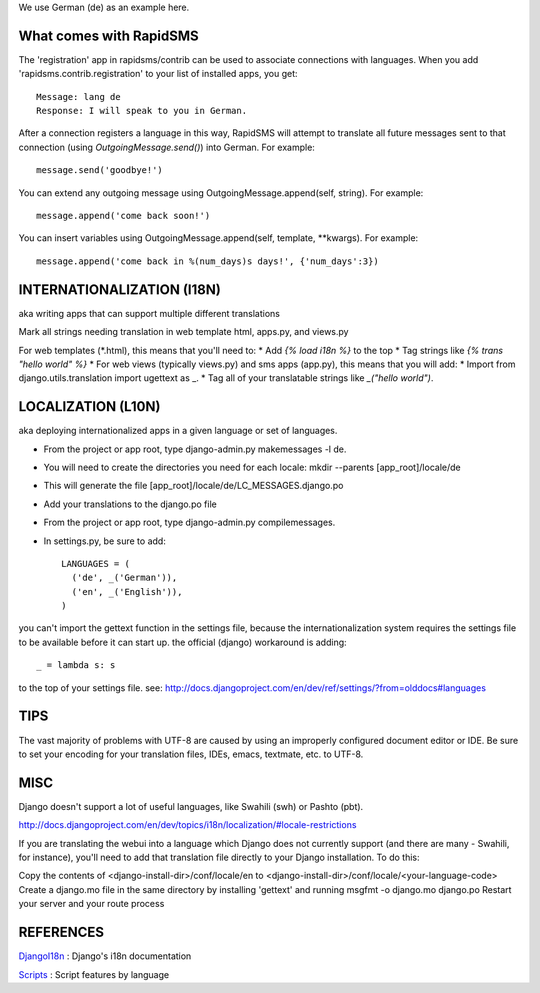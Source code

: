 We use German (de) as an example here.

What comes with RapidSMS
==========================

The 'registration' app in rapidsms/contrib can be used to associate connections with languages. When you add 'rapidsms.contrib.registration' to your list of installed apps, you get::

    Message: lang de
    Response: I will speak to you in German.

After a connection registers a language in this way, RapidSMS will attempt to translate all future messages sent to that connection (using `OutgoingMessage.send()`) into German. For example::

    message.send('goodbye!')

You can extend any outgoing message using OutgoingMessage.append(self, string). For example::


    message.append('come back soon!')

You can insert variables using OutgoingMessage.append(self, template, **kwargs). For example::

    message.append('come back in %(num_days)s days!', {'num_days':3})


INTERNATIONALIZATION (I18N)
============================
aka writing apps that can support multiple different translations

Mark all strings needing translation in web template html, apps.py, and views.py

For web templates (*.html), this means that you'll need to:
* Add `{% load i18n %}` to the top
* Tag strings like `{% trans "hello world" %}`
* For web views (typically views.py) and sms apps (app.py), this means that you will add:
* Import from django.utils.translation import ugettext as _.
* Tag all of your translatable strings like `_("hello world")`.

LOCALIZATION (L10N)
====================
aka deploying internationalized apps in a given language or set of languages.

* From the project or app root, type django-admin.py makemessages -l de.
* You will need to create the directories you need for each locale: mkdir --parents [app_root]/locale/de
* This will generate the file [app_root]/locale/de/LC_MESSAGES.django.po
* Add your translations to the django.po file
* From the project or app root, type django-admin.py compilemessages.
* In settings.py, be sure to add::

    LANGUAGES = (
      ('de', _('German')),
      ('en', _('English')),
    )

you can't import the gettext function in the settings file, because the internationalization system requires the settings file to be available before it can start up. the official (django) workaround is adding::

    _ = lambda s: s

to the top of your settings file. see:
http://docs.djangoproject.com/en/dev/ref/settings/?from=olddocs#languages

TIPS
======

The vast majority of problems with UTF-8 are caused by using an improperly configured document editor or IDE. Be sure to set your encoding for your translation files, IDEs, emacs, textmate, etc. to UTF-8.

MISC
=====

Django doesn't support a lot of useful languages, like Swahili (swh) or Pashto (pbt).

http://docs.djangoproject.com/en/dev/topics/i18n/localization/#locale-restrictions

If you are translating the webui into a language which Django does not currently support (and there are many - Swahili, for instance), you'll need to add that translation file directly to your Django installation. To do this:

Copy the contents of <django-install-dir>/conf/locale/en to <django-install-dir>/conf/locale/<your-language-code>
Create a django.mo file in the same directory by installing 'gettext' and running msgfmt -o django.mo django.po
Restart your server and your route process

REFERENCES
============

`DjangoI18n <http://docs.djangoproject.com/en/dev/topics/i18n/>`_ : Django's i18n documentation

`Scripts <http://rishida.net/scripts/featurelist/>`_ : Script features by language
